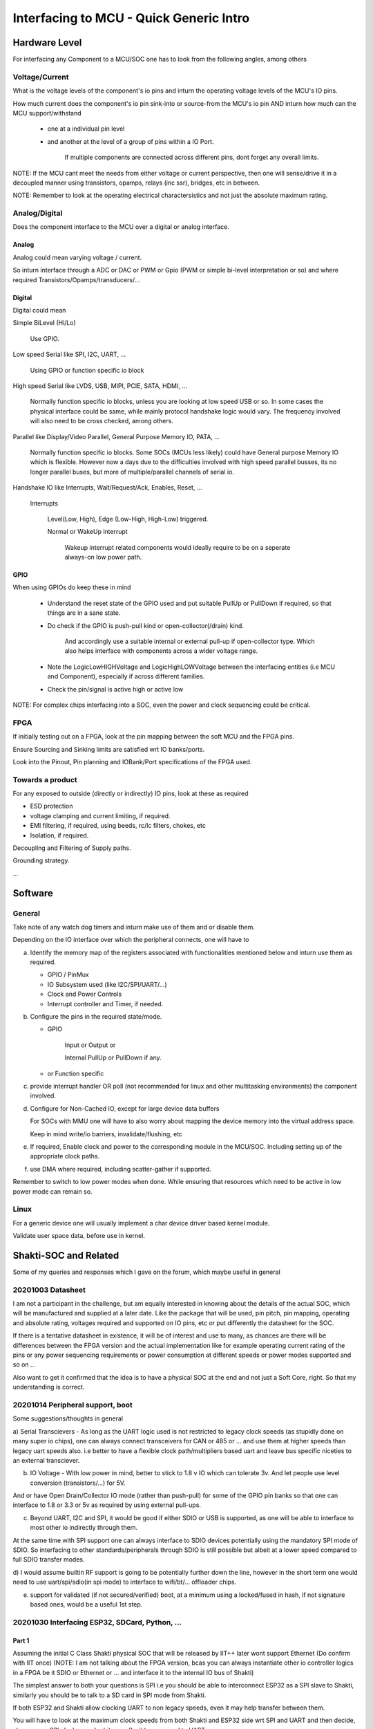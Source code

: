 #########################################
Interfacing to MCU - Quick Generic Intro
#########################################

Hardware Level
#################

For interfacing any Component to a MCU/SOC one has to look from the following angles, among others

Voltage/Current
=================

What is the voltage levels of the component's io pins and inturn the operating voltage levels of the MCU's IO pins.

How much current does the component's io pin sink-into or source-from the MCU's io pin AND inturn how much can the MCU support/withstand

   * one at a individual pin level

   * and another at the level of a group of pins within a IO Port.

      If multiple components are connected across different pins, dont forget any overall limits.

NOTE: If the MCU cant meet the needs from either voltage or current perspective, then one will sense/drive it in a decoupled manner
using transistors, opamps, relays (inc ssr), bridges, etc in between.

NOTE: Remember to look at the operating electrical charactersistics and not just the absolute maximum rating.


Analog/Digital
================

Does the component interface to the MCU over a digital or analog interface.

Analog
~~~~~~~~

Analog could mean varying voltage / current.

So inturn interface through a ADC or DAC or PWM or Gpio (PWM or simple bi-level interpretation or so) and where required Transistors/Opamps/transducers/...

Digital
~~~~~~~~~

Digital could mean

Simple BiLevel (Hi/Lo)

   Use GPIO.

Low speed Serial like SPI, I2C, UART, ...

   Using GPIO or function specific io block

High speed Serial like LVDS, USB, MIPI, PCIE, SATA, HDMI, ...

   Normally function specific io blocks, unless you are looking at low speed USB or so.
   In some cases the physical interface could be same, while mainly protocol handshake logic would vary.
   The frequency involved will also need to be cross checked, among others.

Parallel like Display/Video Parallel, General Purpose Memory IO, PATA, ...

   Normally function specific io blocks. Some SOCs (MCUs less likely) could have General purpose Memory IO which is flexible.
   However now a days due to the difficulties involved with high speed parallel busses, its no longer parallel buses, but more of
   multiple/parallel channels of serial io.

Handshake IO like Interrupts, Wait/Request/Ack, Enables, Reset, ...

   Interrupts

      Level(Low, High), Edge (Low-High, High-Low) triggered.

      Normal or WakeUp interrupt

         Wakeup interrupt related components would ideally require to be on a seperate always-on low power path.


GPIO
~~~~~~

When using GPIOs do keep these in mind

   * Understand the reset state of the GPIO used and put suitable PullUp or PullDown if required, so that things are in a sane state.

   * Do check if the GPIO is push-pull kind or open-collector(/drain) kind.

      And accordingly use a suitable internal or external pull-up if open-collector type. Which also helps interface with components across a wider voltage range.

   * Note the LogicLowHIGHVoltage and LogicHighLOWVoltage between the interfacing entities (i.e MCU and Component), especially if across different families.

   * Check the pin/signal is active high or active low

NOTE: For complex chips interfacing into a SOC, even the power and clock sequencing could be critical.


FPGA
=====

If initially testing out on a FPGA, look at the pin mapping between the soft MCU and the FPGA pins.

Ensure Sourcing and Sinking limits are satisfied wrt IO banks/ports.

Look into the Pinout, Pin planning and IOBank/Port specifications of the FPGA used.


Towards a product
===================

For any exposed to outside (directly or indirectly) IO pins, look at these as required

* ESD protection

* voltage clamping and current limiting, if required.

* EMI filtering, if required, using beeds, rc/lc filters, chokes, etc

* Isolation, if required.

Decoupling and Filtering of Supply paths.

Grounding strategy.

...


Software
##########

General
========

Take note of any watch dog timers and inturn make use of them and or disable them.

Depending on the IO interface over which the peripheral connects, one will have to

a) Identify the memory map of the registers associated with functionalities mentioned below and inturn use them as required.

   * GPIO / PinMux

   * IO Subsystem used (like I2C/SPI/UART/...)

   * Clock and Power Controls

   * Interrupt controller and Timer, if needed.

b) Configure the pins in the required state/mode.

   * GPIO 

      Input or Output or

      Internal PullUp or PullDown if any.

   * or Function specific

c) provide interrupt handler OR poll (not recommended for linux and other multitasking environments) the component involved.

d) Configure for Non-Cached IO, except for large device data buffers

   For SOCs with MMU one will have to also worry about mapping the device memory into the virtual address space.

   Keep in mind write/io barriers, invalidate/flushing, etc

e) If required, Enable clock and power to the corresponding module in the MCU/SOC. Including setting up of the appropriate clock paths.

f) use DMA where required, including scatter-gather if supported.

Remember to switch to low power modes when done. While ensuring that resources which need to be active in low power mode can remain so.


Linux
======

For a generic device one will usually implement a char device driver based kernel module.

Validate user space data, before use in kernel.


Shakti-SOC and Related
########################

Some of my queries and responses which I gave on the forum, which maybe useful in general


20201003 Datasheet
====================

I am not a participant in the challenge, but am equally interested in knowing about the details of the actual SOC,
which will be manufactured and supplied at a later date. Like the package that will be used, pin pitch, pin mapping,
operating and absolute rating, voltages required and supported on IO pins, etc or put differently the datasheet for the SOC.

If there is a tentative datasheet in existence, it will be of interest and use to many, as chances are there will be
differences between the FPGA version and the actual implementation like for example operating current rating of the pins
or any power sequencing requirements or power consumption at different speeds or power modes supported and so on ...

Also want to get it confirmed that the idea is to have a physical SOC at the end and not just a Soft Core, right.
So that my understanding is correct.



20201014 Peripheral support, boot
==================================

Some suggestions/thoughts in general

a) Serial Transcievers - As long as the UART logic used is not restricted to legacy clock speeds (as stupidly done on many super io chips),
one can always connect transceivers for CAN or 485 or ... and use them at higher speeds than legacy uart speeds also. i.e better to have
a flexible clock path/multipliers based uart and leave bus specific niceties to an external transciever.

b) IO Voltage - With low power in mind, better to stick to 1.8 v IO which can tolerate 3v. And let people use level conversion (transistors/...) for 5V.

And or have Open Drain/Collector IO mode (rather than push-pull) for some of the GPIO pin banks so that one can interface to 1.8 or 3.3 or 5v as required
by using external pull-ups.

c) Beyond UART, I2C and SPI, it would be good if either SDIO or USB is supported, as one will be able to interface to most other io indirectly through them.

At the same time with SPI support one can always interface to SDIO devices potentially using the mandatory SPI mode of SDIO.
So interfacing to other standards/peripherals through SDIO is still possible but albeit at a lower speed compared to full SDIO transfer modes.

d) I would assume builtin RF support is going to be potentially further down the line, however in the short term one would need to use uart/spi/sdio(in spi mode)
to interface to wifi/bt/... offloader chips.

e) support for validated (if not secured/verified) boot, at a minimum using a locked/fused in hash, if not signature based ones, would be a useful 1st step.


20201030 Interfacing ESP32, SDCard, Python, ...
=================================================

Part 1
~~~~~~~

Assuming the initial C Class Shakti physical SOC that will be released by IIT++ later wont support Ethernet (Do confirm with IIT once)
(NOTE: I am not talking about the FPGA version, bcas you can always instantiate other io controller logics in a FPGA be it SDIO or
Ethernet or ... and interface it to the internal IO bus of Shakti)

The simplest answer to both your questions is SPI i.e you should be able to interconnect ESP32 as a SPI slave to Shakti,
similarly you should be to talk to a SD card in SPI mode from Shakti.

If both ESP32 and Shakti allow clocking UART to non legacy speeds, even it may help transfer between them.

You will have to look at the maximum clock speeds from both Shakti and ESP32 side wrt SPI and UART and then decide,
chances are SPI clocks may be bit more flexible compared to UART.

At the same time do remember that, If you want even faster io speeds, if you can

a) spare a bunch of GPIO lines on both chips (if they are in the same bank and share a register, even better),

b) spare the CPU (Shakti and ESP32) i.e the CPU is not loaded for sufficient time in-between other activities,

then technically you maybe able to rig up your own software controlled Parallel or Multi Channel/Line Serial interface provided
the GPIOs can be switched (needs to be checked once) fast enough.

It may be best to control the SDCard from ESP32 and use the serial/parallel interface between Shakti and ESP32 to access the files.
How much ram you can spare on either chip and the cpu loading at either of them will also help you decide, whether it makes sense or not finally.

NOTE: As I havent checked Shakti currently, the below is theoretical, but should be definitely possible

If linux is up and running on Shakti along with a sufficiently normal c library, you should be always able to cross compile any other c code
(be it the regular python flavor or one of the embedded python flavors) to run on it, assuming a linux distro is already not available for riscv.
However if a linux distro is available you should be able to repurpose binaries from that linux distro provided library versions match sufficiently.

Also if you have no storage device connected to Shakti other than spi boot Flash, then the simplest for you will be to have a ramdisk with
a minimal filesystem including your version of python in it, bundled along with the linux kernel in the flash.

I am sure the Shakti team will give more appropriate answers, based on the knowledge they have about the final physical SOC which they are planning,
if that is what you are interested in. However the SPI thing which I mentioned should work irrespective of anything else. Best wishes.

Part 2
~~~~~~~

If the physical Shakti SoC will follow the spec mentioned at https://gitlab.com/shaktiproject/sp2020 (IIT Shakti team can clarify on this)

then it doesnt seem to indicate ethernet, if so, then the SPI or UART path what I mentioned in the previous message is the way to go for ESP32 - Shakti handshakes,
if you want things to work on both FPGA and potential physical SoC versions of Shakti.

If you will be using the Shakti SoC with DDR memory access, then given the limited RAM on ESP32 side, you may want to access the SDCard (in SPI mode) from Shakti SoC side,
unless the ESP32 is going to be relatively lot more free than Shakti in your setup.

Part 3
~~~~~~~~

Also before I forget, if you decide to code up ur own software controlled parallel (/multi line serial) bus using gpio's
(like I had suggested as a possibility in a previous message), remember that

a) you cant expect the data to be available at the other end immidiately after you have written it. You would have noticied
in timing diagrams of many serial or parallel busses that the clock transition or the read or write enable transition which
triggers the other end to recognise the fresh data occurs bit delayed compared to the command/data line transition, so that
there is enough time for the data/cmd lines to settle. You require to ensure the same in your bus.

b) Also chances are the needed settling time would change when going from the FPGA based Soft SOC to the Physical SOC.

side note: using gpios from across different banks/ports rather than all from the same bank/port, may actually help you get
slightly better throughput sometimes, but then again you shouldnt have to rely on such intricacies normally, bcas rather
it would mean that you are using the wrong chip for your given situation, if you have to rely on it to get ur logic to work
with acceptable performance.

Best wishes.


20201031 Python-C, FPGA-SoC-PC ...
====================================

Part 1
~~~~~~~~

Depending on how real or rather wall clock time sensitive is the image and data processing you will be doing, you may want to do it in C,
if you have that possibility, as the speed difference between C and Python code may be pretty significant for even the python interpretation
around/on-top-off the core image or data processing calls. You may not notice this overhead on a laptop or so which is running in GHz range,
but if the embedded target is going to run at 200-300MHz (Shakti team can confirm on this), chances are it will have a noticable impact,
if you need sufficiently fast responses in your system.

But then again, if there is linux kernel and a sufficiently standard c library / runtime running on top of it, you also have the option of
converting the python code to c using cython module mechanism, but you might still have some minimal triggering vestiges in python, which will
require the python interpreter, unless someone is willing to dig even deeper wrt those python vestiges to eliminate them beyond what cython provides by default.

If binutils, glibc and gcc is available for Shakti, then I would say 99% (unless I am forgetting something fundamental currently) you can be
sure to be able to build and run standard python on Shakti, there will be other libraries you may have to build, but it should be fine.
Note that this should be fine, even if these trinities are cross compile version, rather in that case even your code will have to be cross compiled and nothing else.

Assuming above is true, then whether you are using the Shakti's with DDR or not is what will be critical. If it is the DDR based ones, then the
python based path could be still fine for you. However if it is the Non DDR version, then memory constraint may not allow using standard python
and you will have to work with c or embedded python (but this wont be easy unless your image/data processing libraries are pure python).
But then again given that you have mentioned about camera and image processing etc, the Non DDR version may not be the right SOC choice for you,
unless we are talking about really very small image resolutions.

NOTE:

Also if your idea was to capture the images using that camera module with esp32 in it and then process it on Shakti, then depending on the image resolution
and speed required in your end application, soft shakti + fpga may be the path you may have to pursue in which case some of the image processing can be
off-loaded to a custom logic on fpga, to get the required speed.

Do profile your end use case assuming single threaded (with NO mmx or sse extensions, this is important especially for image or vector/SIMD optimisable end use cases)
processing occuring at 180-300MHz provided the end physical SOC will be in the 300-500MHz or so range (the reason why I have reduced the speed to be only around 60%
is because of the differences that will be there wrt caching/out-of-order execution[not there]/branch prediction/hyper-threading [not-there] between Shakti and your
PC's processor; Shakti team may be able to give the info wrt relative performance between these SOCs and some specific PC processor, then based on the benchmarks used
the teams can make their own assumptions about possible performance in the end SoC for their application), and then decide whether to go with

a) python or c code running on either FPGA based or Physical Shakti SOC or

b) rather if fpga custom logic is required, in which case physical Shakti SOC is no longer a straight forward answer, and you need to use soft Shakti on fpga,

Hope I have been sufficiently coherent above, Best wishes to all.


Part 2
~~~~~~~~

Just to complete out my previous post, based on a quick glance, there is the newlib based and glibc based gcc tool chains for RiscV.

a) Newlib based tool chain is best for the E Class Shakti. For someone interested in python, chances are, getting the normal python
running will involve lot of effort (and isnt worth the effort for the Non DDR version), one of the embedded pythons will be the
right option here either way, if one wants python.

b) WHile the C Class Shakti should have the glibc based gcc tool chain. And getting normal python running here should be relatively straight forward.


If moving logic from pc to shakti, one needs to keep in mind

N1) the lack of SIMD, FPU, Out-Of-Order execution as well as

N2) lower clock speeds, single hardware thread and

N3) differences that will be there wrt Cache, branch prediction, ...

and profile accordingly and identify the application mips requirements and then decide on python or c or a combination with fpga
(the advantage one gets with the soft-ip core version of Shakti).

Hope these help, as a initial rough guide, as one explores further.


20201031 Extending Shakti Verilog-BSV
========================================

Currently I havent looked beyond the user space in RiscV, nor much into Shakti, but still if I am to hazard a guess I would assume that
the hypervisior mode will have to mess with the flow of atleast some aspects of exception handling, memory and io management and potentially some instructions also
so if you are looking at modifying the existing RiscV core, then you may be forced to do it in Bluespec, potentially as Shakti's RiscV core is in it.

Now you may be able to do it on top of the generated verilog code also, but then it may turn out to be bit too much of a moving target with updates to either
Shakti's RiscV core or Bluespec's verilog generator. Nor will others be able to update the Shakti logic easily in a way that it doesnt upset your changes on top
done at a different stage of the generation flow.

However as I have noted at the beginning, this is my initial guess.


20201115 Linux, SDK, PlatformIO, Vivado, MediaServer, Storage
===============================================================

What is what
~~~~~~~~~~~~~~~

When one has a idea, it requires to be translated into a format which can be understood and acted on by the available
underlying mechanism right.

Now the underlying mechanism could be predefined arithematic or logical processing elements provided by a CPU (either
hardwired or soft core) or basic digital building blocks or their equivalents like that provided by a FPGA.

Now in either of these cases, one requires tools to convert the idea specified in a relatively high level simple format
into the underlying mechanism. So the two tools you have mentioned in your list help with these. Compared to a normal pc
or mobile environment, slightly differently in a way here one eats ones own dog food here.

When there are too many things to do, which inturn require access to multiple (potentially shared) resources, having some logic
which manages these in a possibly optimal way based on demand and availability will be helpful right. Now I am sure you know
which in your list provides this.

Sometimes it helps to speed up things, if the intricacies of certain things/subsystems are already handled for you, so that
you can concentrate on your end application which builds on top of these. The drivers/libraries help with these.

Media Server
~~~~~~~~~~~~~~~

Think of the different use cases you will be satisfying and the underlying mechanisms/operations involved to achieve the same and
the time available at hand to achieve the same at runtime. So also how cpu or io intensive the underlying operations are going to be.

You may require to worry about storage, transport/network and if you are going to be bit sophisticated then even transcoding. And
chances are you require to worry about getting these to work sufficiently parallely at runtime.

Identify has to how cpu or io intensive these operations are. Inturn when the same resource is required to be used like say CPU or
a specific IO path are they fast enough to allow interleaved use without impacting the end use case.

If you have parallel resources / paths, which can be used, then interleaving can be avoided or reduced.

Look at the bitrates of the media you will be serving and speed of the io path (or rather paths as the case may be here) and check
if it can be satisfied or not. Also chances are double or multi/ring buffering may help you all many a times, when things are tight.

Now if you are supporting transcoding or so, then chances are you may require the vector/simd support to do things in realtime
with 300MHz or so speeds.

FPGA / End SOC / ...
~~~~~~~~~~~~~~~~~~~~~~~

If you are going to be limiting yourselves to the FPGA, and want to go beyond what is provided, then you have lot of flexibility, as
you can always add more suitable io controllers to the internal bus of the softcore.

Equally if you want to try and support both the FPGA as well as the End SOC later, then things are going to be bit more tight.
Profile the io paths and if required SIMD (dont remember if the Softcores currently supports this, check the documentation and IIT
team). And then decide whether you can do things directly from this core and or you require to offload some of the processing to
additional external logics and or if some simple filesystem with contiguous allocations can aid or so ...

Identifying, mapping and inturn profiling the basic operations, involved in your end use cases, on this platform would be the first
step to get a feel of how simple or tight the things are going to be and then based on it decide on interleaving or using parallel
resources or offloading and or ...

NOTE: I have kept the response purposefully bit vague, while hopefully still providing some hints/guidance at a high level, so that
you all can explore and understand the things/impacts practically on your own.


20201115 ePaper Device with Battery, UI framework
===================================================

If you are looking at using paper display (I assume epaper) and battery, then

a) chances are power is critical to you, in which case check with IIT team wrt the power consumption of the end soc chips which
they are planning.

b) Equally these epaper displays have low refresh rate and so can also be managed by low speed io paths, allowing them to be
interfaced with these SOCs (A normal Display cant be interfaced directly to these SOCs unless you are taking the FPGA path and
maybe a ParallelRGB or LVDS based display controller). So also not sure if the regular Android or Ubuntu GUI is the right display
manager/subsystem for your end application. A framebuffer based or wayland based simple UI may be the path to take wrt GUI.

You have to think of the memory which will be required by your end use cases, so chances are the SOC with few 100s of KBs of
ram access is not suitable for your application nor for linux. Which leaves the SOCs with 10s or 100s of MBs of DDR access the
right SOC choice for you.

Whether you use 32bit or 64bit version doesnt matter much, but for the differences in the pipeline and the end speeds and how
much of it you require for your end application. If you are looking at something like a ebook reader or so, then the simpler pipeline
based 32bit SOC may actually be good enough, if you put specific effort to develop few optimised applications, but either way
definetly you cant be thinking along fancy UI or so.

Hope this helps.


20201116 Shakti SoftCore, Other FPGAs
========================================

NOTE: Havent actively worked on FPGAs for almost 2 decades now (cost-power- vs end_utility has been a issue, unluckily for me
;-), but still as I noticed few questions related to this and maybe no response (or I missed it, in which case sorry), and as even I
may want to look at this in future, so just had a quick glance at the git source of these soft cores on the web just now and based
on it what I feel is

You need to look at

core_config.inc - which defines the fpga used and the top level fpga source

Makefile - which includes the config file and rules to build the files for programming the fpga (which inturn links into tcl folder)

fpga_top.v and constraints.xdc - which define the pins needed and inturn how it is mapped to a current fpga device used.

So if you want to move it to a new FPGA + board, then look at the constraints and map it to equivalent/suitable pins for this new
board, and inturn update the constraints file accordingly. Also update the FPGA define. (As the interfaces used/exposed are not
that fancy, so hopefully may not be that much of a issue).

You will also have to update the references and details wrt the fpga, flash, memory, adc, ... parts in the files in the tcl subfolder.
i.e the tcl/mig/... files.

Also you have to cross check that timing closure is achieved as required, and logics are matched to suitable resources in the
FPGA, in a efficient way, where possible/needed. Maybe the IIT team can give details about which are the logics/paths that need
to be cross verified to be doubly sure things will be fine, wrt their implementation. If one is moving to a tighter and or less
flexible/powerful FPGA, is when some of these may become a issue. Also currently not sure how using BSV to generate verilog
impacts things wrt specifying and tracking these.

NOTE: The above is a note based on a quick glance at the files, without looking into the tools involved nor the files in detail, on top
with a rusty memory wrt the domain now, so take these with a pinch of salt. However hopefully this should still give a rough idea
as to what and all to look at. Maybe some one from the IIT team or someone who is using fpga's more actively currently can fill in
more details and potentially the appropriate helper tools to use to generate/modify some of these files and so and more.


20201117 Ram, Storage, SPI (2, QuadSPI) - My funny Alice In Wonderland
========================================================================

Part 1
~~~~~~~~

Peripheral connectivity
----------------------------------

Look at the interfaces provided by the SoC as well as required by the peripheral, that will help you conclude whether they both can
talk the same language. Or which is the right peripheral to select.

Looking at these SoCs (if you are targeting the end standalone SoCs and not just the FPGA softcore ones) you dont have the
traditional parallel IO nor high speed differential serial IO busses so Legacy PATA or current SATA or NVMe based storage cant be
directly connected to these SoCs.

However it does have SPI and you will be able to find either SPI based NAND chips or you can interface SD card over the SPI bus
(albiet in 1 wire mode rather than the 4 wire mode supported by native SD phy layer). And if you are taking the SPI NAND chip path,
then currently the SPI interface from these SoCs seem to only support the normal SPI and not the Dual or Quad SPI, so you will be
limited wrt the throughput accordingly, if it continues to remain the case.

As for RAM, if you are using anything other than Pinaka, you already have external DDR memory access available i.e in Parashu and
Vajra. In case of Pinaka you could interface SPI SRAM technically if required.

DO NOTE that SPI bus uses a SEPARATE chip select line, so one can always MULTIPLEX few SPI devices on the same SPI bus, if
required, by using some additional chip select logic to select between the different devices connected to the same bus.

Query to IIT Team
----------------------------

The documentation seems to indicate that the SoCs support two SPI busses, even the spi bsv file seems to indicate the same, but
looking at the fpga_top as well as the constraints.xdc, it seems like currently only the SPI bus connected to the on board Flash chip is
enabled and not the 2nd SPI bus. Is there any specific reason for the same.

This would also mean that if one wants to experiment with SPI devices, then on the current FPGA based SoftCores it may be difficult
(with the default configuration released by IIT team) because the only enabled SPI bus is connected to the Flash and so one will have
to lift the SlaveSelect/ChipSelect pin (and add the required additional chip select logic) while connecting wires to other pins of the
flash and then do what ever SPI interfacing that they may want to do.

Equally the DQ2 and DQ3 signals dont seem to be enabled, again any reason for the same.

OR one will be required to change the configuration i.e fpga_top, constraints file (and any other, if requried)

Am I reading things correctly and is it going to be so complex to interface a SPI device, OR have I goofed up somewhere.

Also do note that I am infering this by looking at the files which are available on the git repository on the web. If these files are
dynamically generated as part of the build process and inturn if they enable both SPI busses as expected, then may be you may want
to update the new files into git. Otherwise by looking at what is currently uploaded to gitlab git repository, I feel there is a issue with
experimenting with SPI devices if required.

Also do note that I dont have access to Arty A7 board, so I have just looked at the schematic and images available on the web wrt this
board.

Please do correct me, if my reading wrt the SPI interfacing situation is wrong. I feel it will be useful to many who may be looking into
these, one way or the other


Part 2
~~~~~~~

I think I have realised my goof up, I had forgotten about the pin muxing, so it seems to be exposed throu pinmux
as mentioned in Soc.bsv.

However please do respond about my query wrt DQ2 and DQ3 being disabled, which would reduce the speed achievable
over SPI a lot, for devices which support QuadSPI.

NOTE: Downloading the source from git and grepping helped. Even thou the README had the pinmux detail, which I had
read sometime back, but had forgotten about it, and these queries by many wrt interfacing, made me want to check
if there was something else I had missed out and created that castle in the air about missing 2nd SPI ;-)


20201211 GPIO access and speeds
=================================

As you seemed to mention that you cant afford to spend a cycle(s) to read the GPIO register before writing to it,
just wanted to give this input, just in case.

Do remember that GPIO registor or IO registers for that matter are not like normal registers, where one writes a value
in a given cycle and then can be sure that its effect is visible down the pipe immidietely. Not only does the internal
path within SOC affect the speed, but also the kind of loading on the external pin due to the things connected to the
pin will also affect the rise and fall times, so dont expect the io to work at the same speed as internal registers,
nor that all GPIOs will behave in the same way, based on your connections they may not. More resistance or capacitance
in a specific external path will lead to more delay before the effect is felt fully on the line. So also will the drive
strength on the path (again internal pullup/drive logic or external pull ups or current sink capacity of the path or ...).

Also if you are using byte or half word operations, do keep in mind that loads involving bytes or half words either sign
or zero extend the read value before writing to the internal register. So be aware of same if intermixing things.

Also you may have to worry about IO fencing in some cases depending on your flow across multiple lines, even if cache is disabled,
but this depends more on the way things are done inside the SOC, I dont think it will be a issue on Shakti (even shakti ASM manual
doesnt mention anything about fencing), but in future if porting to other RiscV cores or so, it is also something one may have to
keep in mind, If one finds some strange behaviours, beyond caching.

Hope this helps in general.

Also before I forget, because of the difference in effective speed between SoC and the GPIO lines/Pheriperals, one can use
the time it takes for gpio lines to settle to do other operations on the SoC side, so you should be able to spend that few
cycles to read the gpio status at the beginning.

And also if a given port contains only output pins, then you could maintain the state of the lines in a global variable, and
by always keeping this variable in sync with what you are writing to the gpio port, (or rather always updating throu this
variable), you can avoid the need to read the current status of the lines, while still being able to mask and selectively
change lines as required. Also chances are even the gpio logic in the soc will also be only reading from its internal register
about the last written value for a given gpio, for output gpios, when one reads the gpio register wrt output gpios.

Addendum:

Unless the SoC/MCU uses writes to input gpio pin related bits of a gpio data register to setup pull-up or pull-down on the line,
chances are it will be discarding any writes to the input gpio pin related bits (of the gpio data register), so even if a given
port has few input and few output pins, the last para may still apply, however do cross check the SoC gpio documentation.

Also this shared global variable concept wrt updating gpio data register is mainly useful only when a single context modifies
that gpio port. If multiple threads or processes or drivers are trying to modify gpios from a single gpio port, then given
the synchronisation overhead already, reading the gpio data register directly as required will be the simple thing and not
impact cycles much wrt overall logic.



Catalog
#########

Author: HanishKVC

Version: 20201002IST1249

Link: Will live somewhere at https://github.com/hanishkvc/

Remembering: Gandhi

Also thank you to Indian Govt, IIT and CDAC for the Swadeshi Chips initiative.

